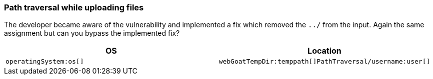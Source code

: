 === Path traversal while uploading files

The developer became aware of the vulnerability and implemented a fix which removed the `../` from the input.
Again the same assignment but can you bypass the implemented fix?

|===
|OS |Location

|`operatingSystem:os[]`
|`webGoatTempDir:temppath[]PathTraversal/username:user[]`
|===
